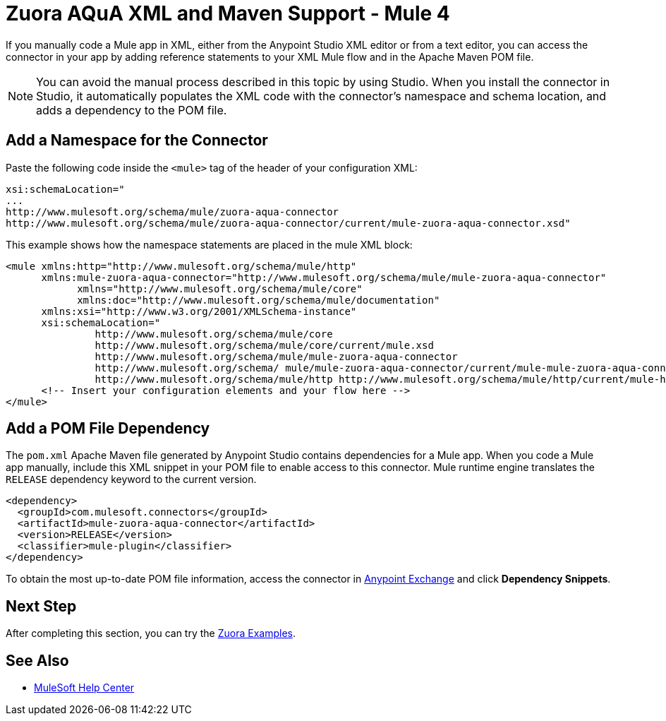 = Zuora AQuA XML and Maven Support - Mule 4
:page-aliases: connectors::zuora-aqua/zuora-aqua-connector-xml-maven.adoc

If you manually code a Mule app in XML, either from the Anypoint Studio XML editor or from a text editor, you can access the connector in your app by adding reference statements to your XML Mule flow and in the Apache Maven POM file.

[NOTE]
====
You can avoid the manual process described in this topic by using Studio. When you install the connector in Studio, it automatically populates the XML code with the connector's namespace and schema location, and adds a dependency to the POM file.
====

== Add a Namespace for the Connector

Paste the following code inside the `<mule>` tag of the header of your configuration XML:

[source,text,linenums]
----
xsi:schemaLocation="
...
http://www.mulesoft.org/schema/mule/zuora-aqua-connector
http://www.mulesoft.org/schema/mule/zuora-aqua-connector/current/mule-zuora-aqua-connector.xsd"
----

This example shows how the namespace statements are placed in the mule XML block:

[source,xml,linenums]
----
<mule xmlns:http="http://www.mulesoft.org/schema/mule/http"
      xmlns:mule-zuora-aqua-connector="http://www.mulesoft.org/schema/mule/mule-zuora-aqua-connector"
	    xmlns="http://www.mulesoft.org/schema/mule/core"
	    xmlns:doc="http://www.mulesoft.org/schema/mule/documentation"
      xmlns:xsi="http://www.w3.org/2001/XMLSchema-instance"
      xsi:schemaLocation="
               http://www.mulesoft.org/schema/mule/core
               http://www.mulesoft.org/schema/mule/core/current/mule.xsd
               http://www.mulesoft.org/schema/mule/mule-zuora-aqua-connector
               http://www.mulesoft.org/schema/ mule/mule-zuora-aqua-connector/current/mule-mule-zuora-aqua-connector.xsd
               http://www.mulesoft.org/schema/mule/http http://www.mulesoft.org/schema/mule/http/current/mule-http.xsd">
      <!-- Insert your configuration elements and your flow here -->
</mule>
----

[[pomfile]]
== Add a POM File Dependency

The `pom.xml` Apache Maven file generated by Anypoint Studio contains dependencies for a Mule app. When you code a Mule app manually, include this XML snippet in your POM file to enable access to this connector. Mule runtime engine translates the `RELEASE` dependency keyword to the current version.

[source,xml,linenums]
----
<dependency>
  <groupId>com.mulesoft.connectors</groupId>
  <artifactId>mule-zuora-aqua-connector</artifactId>
  <version>RELEASE</version>
  <classifier>mule-plugin</classifier>
</dependency>
----

To obtain the most up-to-date POM file information, access the connector in https://www.mulesoft.com/exchange/[Anypoint Exchange] and click *Dependency Snippets*.

== Next Step

After completing this section, you can try the xref:zuora-aqua-connector-examples.adoc[Zuora Examples].

== See Also

* https://help.mulesoft.com[MuleSoft Help Center]

